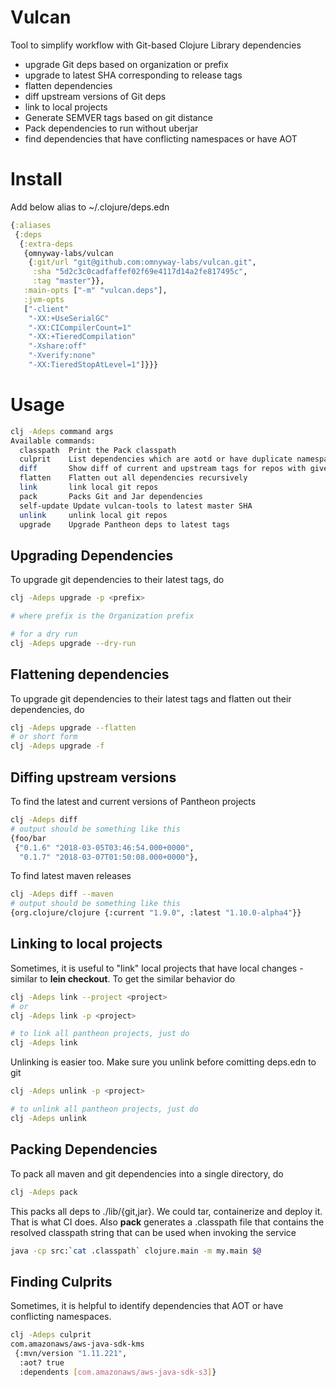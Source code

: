 * Vulcan

Tool to simplify workflow with Git-based Clojure Library dependencies

- upgrade Git deps based on organization or prefix
- upgrade to latest SHA corresponding to release tags
- flatten dependencies
- diff upstream versions of Git deps
- link to local projects
- Generate SEMVER tags based on git distance
- Pack dependencies to run without uberjar
- find dependencies that have conflicting namespaces or have AOT

* Install

Add below alias to ~/.clojure/deps.edn

#+BEGIN_SRC clojure
{:aliases
 {:deps
  {:extra-deps
   {omnyway-labs/vulcan
    {:git/url "git@github.com:omnyway-labs/vulcan.git",
     :sha "5d2c3c0cadfaffef02f69e4117d14a2fe817495c",
     :tag "master"}},
   :main-opts ["-m" "vulcan.deps"],
   :jvm-opts
   ["-client"
    "-XX:+UseSerialGC"
    "-XX:CICompilerCount=1"
    "-XX:+TieredCompilation"
    "-Xshare:off"
    "-Xverify:none"
    "-XX:TieredStopAtLevel=1"]}}}
#+END_SRC

* Usage

#+begin_src sh
clj -Adeps command args
Available commands:
  classpath  Print the Pack classpath
  culprit    List dependencies which are aotd or have duplicate namespaces
  diff       Show diff of current and upstream tags for repos with given prefix
  flatten    Flatten out all dependencies recursively
  link       link local git repos
  pack       Packs Git and Jar dependencies
  self-update Update vulcan-tools to latest master SHA
  unlink     unlink local git repos
  upgrade    Upgrade Pantheon deps to latest tags
#+end_src

** Upgrading Dependencies

To upgrade git dependencies to their latest tags, do
#+begin_src sh
clj -Adeps upgrade -p <prefix>

# where prefix is the Organization prefix

# for a dry run
clj -Adeps upgrade --dry-run
#+end_src

** Flattening dependencies

To upgrade git dependencies to their latest tags and flatten
out their dependencies, do
#+begin_src sh
clj -Adeps upgrade --flatten
# or short form
clj -Adeps upgrade -f
#+end_src

** Diffing upstream versions

To find the latest and current versions of Pantheon projects
#+begin_src sh
clj -Adeps diff
# output should be something like this
{foo/bar
 {"0.1.6" "2018-03-05T03:46:54.000+0000",
  "0.1.7" "2018-03-07T01:50:08.000+0000"},
#+end_src

To find latest maven releases
#+begin_src sh
clj -Adeps diff --maven
# output should be something like this
{org.clojure/clojure {:current "1.9.0", :latest "1.10.0-alpha4"}}
#+end_src

** Linking to local projects

Sometimes, it is useful to "link" local projects that have local
changes - similar to *lein checkout*. To get the similar behavior do

#+begin_src sh
clj -Adeps link --project <project>
# or
clj -Adeps link -p <project>

# to link all pantheon projects, just do
clj -Adeps link
#+end_src

Unlinking is easier too. Make sure you unlink before comitting
deps.edn to git

#+begin_src sh
clj -Adeps unlink -p <project>

# to unlink all pantheon projects, just do
clj -Adeps unlink
#+end_src

** Packing Dependencies

To pack all maven and git dependencies into a single directory, do
#+begin_src  sh
clj -Adeps pack
#+end_src
This packs all deps to ./lib/{git,jar}. We could tar, containerize and deploy it.
That is what CI does. Also *pack* generates a .classpath file that
contains the resolved classpath string that can be used when invoking
the service
#+begin_src sh
java -cp src:`cat .classpath` clojure.main -m my.main $@
#+end_src

** Finding Culprits

Sometimes, it is helpful to identify dependencies that AOT or have
conflicting namespaces.

#+begin_src sh
clj -Adeps culprit
com.amazonaws/aws-java-sdk-kms
 {:mvn/version "1.11.221",
  :aot? true
  :dependents [com.amazonaws/aws-java-sdk-s3]}
#+end_src

